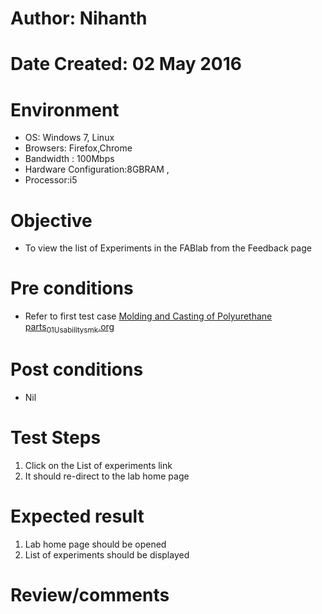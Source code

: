 * Author: Nihanth
* Date Created: 02 May 2016
* Environment
  - OS: Windows 7, Linux
  - Browsers: Firefox,Chrome
  - Bandwidth : 100Mbps
  - Hardware Configuration:8GBRAM , 
  - Processor:i5

* Objective
  - To view the list of Experiments in the FABlab from the Feedback  page

* Pre conditions
  - Refer to first test case [[https://github.com/Virtual-Labs/fab-laboratory-coep/blob/master/test-cases/integration_test-cases/Molding and Casting of Polyurethane parts/Molding and Casting of Polyurethane parts_01_Usability_smk.org][Molding and Casting of Polyurethane parts_01_Usability_smk.org]]

* Post conditions
  - Nil
* Test Steps
  1. Click on the List of experiments link 
  2. It should re-direct to the lab home page

* Expected result
  1. Lab home page should be opened
  2. List of experiments should be displayed

* Review/comments


